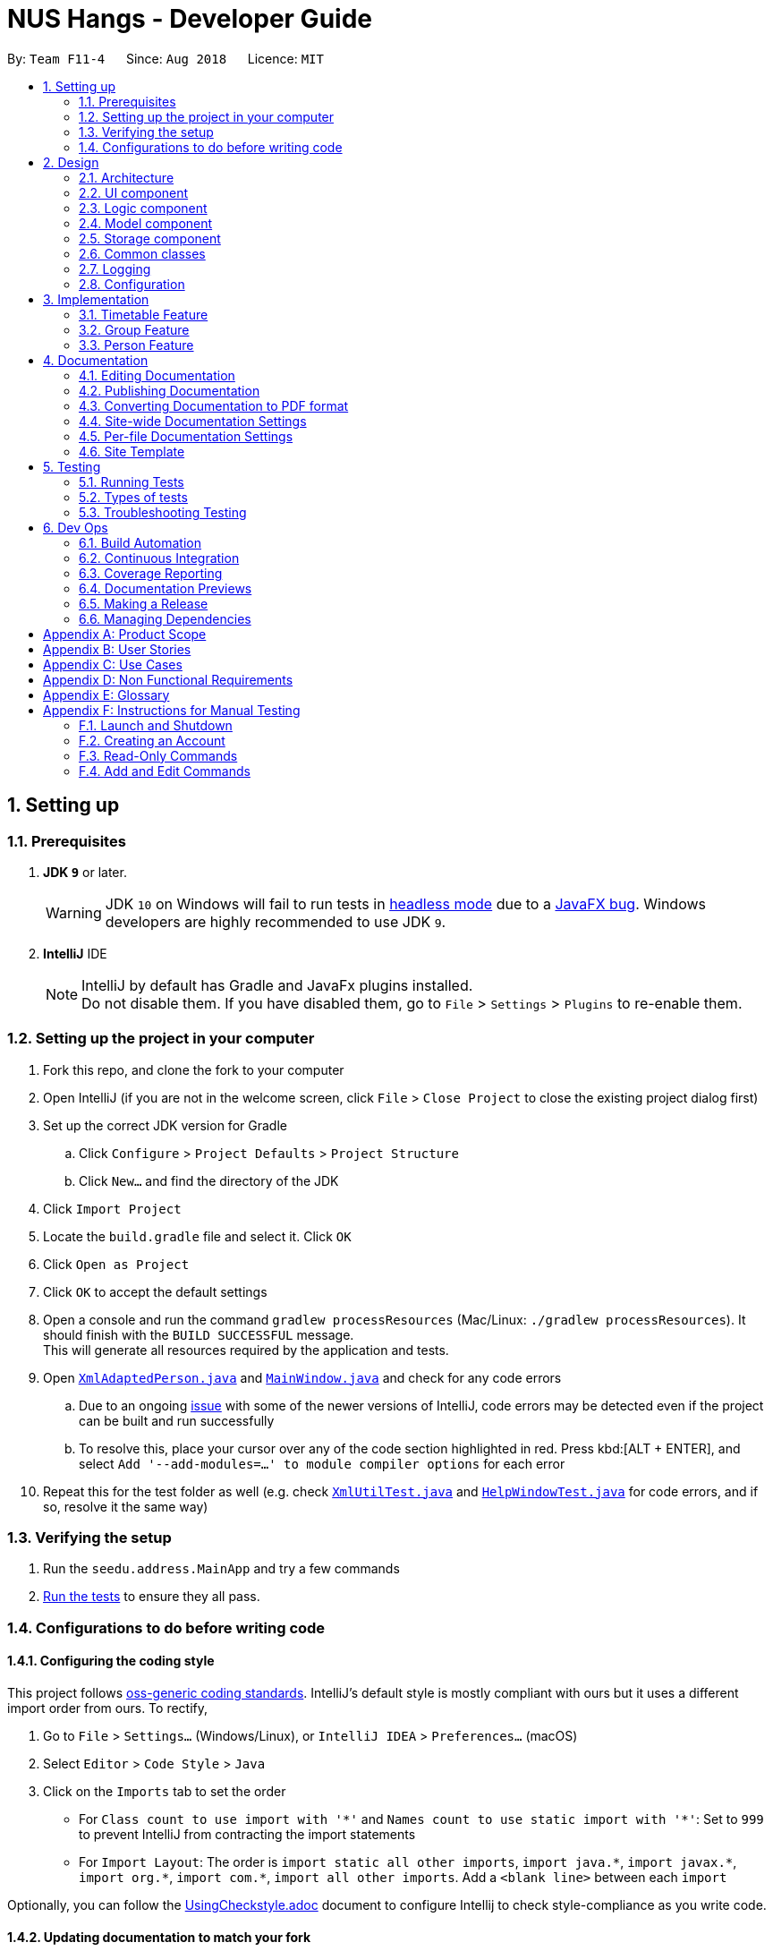 = NUS Hangs - Developer Guide
:site-section: DeveloperGuide
:toc:
:toc-title:
:toc-placement: preamble
:sectnums:
:imagesDir: images
:stylesDir: stylesheets
:xrefstyle: full
ifdef::env-github[]
:tip-caption: :bulb:
:note-caption: :information_source:
:warning-caption: :warning:
:experimental:
endif::[]
:repoURL: https://github.com/CS2103-AY1819S1-F11-4/main

By: `Team F11-4`      Since: `Aug 2018`      Licence: `MIT`

== Setting up

=== Prerequisites

. *JDK `9`* or later.
+
[WARNING]
JDK `10` on Windows will fail to run tests in <<UsingGradle#Running-Tests, headless mode>> due to a https://github.com/javafxports/openjdk-jfx/issues/66[JavaFX bug].
Windows developers are highly recommended to use JDK `9`.

. *IntelliJ* IDE
+
[NOTE]
IntelliJ by default has Gradle and JavaFx plugins installed. +
Do not disable them. If you have disabled them, go to `File` > `Settings` > `Plugins` to re-enable them.


=== Setting up the project in your computer

. Fork this repo, and clone the fork to your computer
. Open IntelliJ (if you are not in the welcome screen, click `File` > `Close Project` to close the existing project dialog first)
. Set up the correct JDK version for Gradle
.. Click `Configure` > `Project Defaults` > `Project Structure`
.. Click `New...` and find the directory of the JDK
. Click `Import Project`
. Locate the `build.gradle` file and select it. Click `OK`
. Click `Open as Project`
. Click `OK` to accept the default settings
. Open a console and run the command `gradlew processResources` (Mac/Linux: `./gradlew processResources`). It should finish with the `BUILD SUCCESSFUL` message. +
This will generate all resources required by the application and tests.
. Open link:https://github.com/CS2103-AY1819S1-F11-4/main/tree/master/src/main/java/seedu/address/storage/XmlAdaptedPerson.java[`XmlAdaptedPerson.java`] and link:https://github.com/CS2103-AY1819S1-F11-4/main/tree/master/src/main/java/seedu/address/ui/MainWindow.java[`MainWindow.java`] and check for any code errors
.. Due to an ongoing https://youtrack.jetbrains.com/issue/IDEA-189060[issue] with some of the newer versions of IntelliJ, code errors may be detected even if the project can be built and run successfully
.. To resolve this, place your cursor over any of the code section highlighted in red. Press kbd:[ALT + ENTER], and select `Add '--add-modules=...' to module compiler options` for each error
. Repeat this for the test folder as well (e.g. check link:https://github.com/CS2103-AY1819S1-F11-4/main/tree/master/src/test/java/seedu/address/commons/util/XmlUtilTest.java[`XmlUtilTest.java`] and link:https://github.com/CS2103-AY1819S1-F11-4/main/tree/master/src/test/java/seedu/address/ui/HelpWindowTest.java[`HelpWindowTest.java`] for code errors, and if so, resolve it the same way)

=== Verifying the setup

. Run the `seedu.address.MainApp` and try a few commands
. <<Testing,Run the tests>> to ensure they all pass.

=== Configurations to do before writing code

==== Configuring the coding style

This project follows https://github.com/oss-generic/process/blob/master/docs/CodingStandards.adoc[oss-generic coding standards]. IntelliJ's default style is mostly compliant with ours but it uses a different import order from ours. To rectify,

. Go to `File` > `Settings...` (Windows/Linux), or `IntelliJ IDEA` > `Preferences...` (macOS)
. Select `Editor` > `Code Style` > `Java`
. Click on the `Imports` tab to set the order

* For `Class count to use import with '\*'` and `Names count to use static import with '*'`: Set to `999` to prevent IntelliJ from contracting the import statements
* For `Import Layout`: The order is `import static all other imports`, `import java.\*`, `import javax.*`, `import org.\*`, `import com.*`, `import all other imports`. Add a `<blank line>` between each `import`

Optionally, you can follow the <<UsingCheckstyle#, UsingCheckstyle.adoc>> document to configure Intellij to check style-compliance as you write code.

==== Updating documentation to match your fork

After forking the repo, the documentation will still have the SE-EDU branding and refer to the `se-edu/addressbook-level4` repo.

If you plan to develop this fork as a separate product (i.e. instead of contributing to `se-edu/addressbook-level4`), you should do the following:

. Configure the <<Docs-SiteWideDocSettings, site-wide documentation settings>> in link:{repoURL}/build.gradle[`build.gradle`], such as the `site-name`, to suit your own project.

. Replace the URL in the attribute `repoURL` in link:{repoURL}/docs/DeveloperGuide.adoc[`DeveloperGuide.adoc`] and link:{repoURL}/docs/UserGuide.adoc[`UserGuide.adoc`] with the URL of your fork.

==== Setting up CI

Set up Travis to perform Continuous Integration (CI) for your fork. See <<UsingTravis#, UsingTravis.adoc>> to learn how to set it up.

After setting up Travis, you can optionally set up coverage reporting for your team fork (see <<UsingCoveralls#, UsingCoveralls.adoc>>).

[NOTE]
Coverage reporting could be useful for a team repository that hosts the final version but it is not that useful for your personal fork.

Optionally, you can set up AppVeyor as a second CI (see <<UsingAppVeyor#, UsingAppVeyor.adoc>>).

[NOTE]
Having both Travis and AppVeyor ensures your App works on both Unix-based platforms and Windows-based platforms (Travis is Unix-based and AppVeyor is Windows-based)

==== Getting started with coding

When you are ready to start coding,

1. Get some sense of the overall design by reading <<Design-Architecture>>.
2. Take a look at <<GetStartedProgramming>>.

== Design

[[Design-Architecture]]
=== Architecture

.Architecture Diagram
image::Architecture.png[width="600"]

The *_Architecture Diagram_* given above explains the high-level design of the App. Given below is a quick overview of each component.

[TIP]
The `.pptx` files used to create diagrams in this document can be found in the link:https://github.com/CS2103-AY1819S1-F11-4/main/tree/master/docs/diagrams/[diagrams] folder. To update a diagram, modify the diagram in the pptx file, select the objects of the diagram, and choose `Save as picture`.

`Main` has only one class called link:https://github.com/CS2103-AY1819S1-F11-4/main/tree/master/src/main/java/seedu/address/MainApp.java[`MainApp`]. It is responsible for,

* At app launch: Initializes the components in the correct sequence, and connects them up with each other.
* At shut down: Shuts down the components and invokes cleanup method where necessary.

<<Design-Commons,*`Commons`*>> represents a collection of classes used by multiple other components. Two of those classes play important roles at the architecture level.

* `EventsCenter` : This class (written using https://github.com/google/guava/wiki/EventBusExplained[Google's Event Bus library]) is used by components to communicate with other components using events (i.e. a form of _Event Driven_ design)
* `LogsCenter` : Used by many classes to write log messages to the App's log file.

The rest of the App consists of four components.

* <<Design-Ui,*`UI`*>>: The UI of the App.
* <<Design-Logic,*`Logic`*>>: The command executor.
* <<Design-Model,*`Model`*>>: Holds the data of the App in-memory.
* <<Design-Storage,*`Storage`*>>: Reads data from, and writes data to, the hard disk.

Each of the four components

* Defines its _API_ in an `interface` with the same name as the Component.
* Exposes its functionality using a `{Component Name}Manager` class.

For example, the `Logic` component (see the class diagram given below) defines it's API in the `Logic.java` interface and exposes its functionality using the `LogicManager.java` class.

.Class Diagram of the Logic Component
image::LogicClassDiagram.png[width="800"]

[discrete]
==== Events-Driven nature of the design

The _Sequence Diagram_ below shows how the components interact for the scenario where the user issues the command `delete 1`.

.Component interactions for `delete 1` command (part 1)
image::SDforDeletePerson.png[width="800"]

[NOTE]
Note how the `Model` simply raises a `AppChangedEvent` when the NUS Hangs Address Book data are changed, instead of asking the `Storage` to save the updates to the hard disk.

The diagram below shows how the `EventsCenter` reacts to that event, which eventually results in the updates being saved to the hard disk and the status bar of the UI being updated to reflect the 'Last Updated' time.

.Component interactions for `delete 1` command (part 2)
image::SDforDeletePersonEventHandling.png[width="800"]

[NOTE]
Note how the event is propagated through the `EventsCenter` to the `Storage` and `UI` without `Model` having to be coupled to either of them. This is an example of how this Event Driven approach helps us reduce direct coupling between components.

The sections below give more details of each component.

[[Design-Ui]]
=== UI component

.Structure of the UI Component
image::UiClassDiagram.png[width="800"]

*API* : link:https://github.com/CS2103-AY1819S1-F11-4/main/tree/master/src/main/java/seedu/address/ui/Ui.java[`Ui.java`]

The UI consists of a `MainWindow` that is made up of parts e.g.`CommandBox`, `ResultDisplay`, `PersonListPanel`, `StatusBarFooter`, `BrowserPanel` etc. All these, including the `MainWindow`, inherit from the abstract `UiPart` class.

The `UI` component uses JavaFx UI framework. The layout of these UI parts are defined in matching `.fxml` files that are in the `src/main/resources/view` folder. For example, the layout of the link:https://github.com/CS2103-AY1819S1-F11-4/main/tree/master/src/main/java/seedu/address/ui/MainWindow.java[`MainWindow`] is specified in link:https://github.com/CS2103-AY1819S1-F11-4/main/tree/master/src/main/resources/view/MainWindow.fxml[`MainWindow.fxml`]

The `UI` component,

* Executes user commands using the `Logic` component.
* Binds itself to some data in the `Model` so that the UI can auto-update when data in the `Model` change.
* Responds to events raised from various parts of the App and updates the UI accordingly.

[[Design-Logic]]
=== Logic component

[[fig-LogicClassDiagram]]
.Structure of the Logic Component
image::LogicClassDiagram.png[width="800"]

*API* :
link:https://github.com/CS2103-AY1819S1-F11-4/main/tree/master/src/main/java/seedu/address/logic/Logic.java[`Logic.java`]

.  `Logic` uses the `AddressBookParser` class to parse the user command.
.  This results in a `Command` object which is executed by the `LogicManager`.
.  The command execution can affect the `Model` (e.g. adding a person) and/or raise events.
.  The result of the command execution is encapsulated as a `CommandResult` object which is passed back to the `Ui`.

Given below is the Sequence Diagram for interactions within the `Logic` component for the `execute("delete 1")` API call.

.Interactions Inside the Logic Component for the `delete 1` Command
image::DeletePersonSdForLogic.png[width="800"]


[[Design-Model]]
=== Model component

.Structure of the Model Component
image::ModelComponentClassUpdatedOOPDiagram.png[width="800"]

*API* : link:https://github.com/CS2103-AY1819S1-F11-4/main/tree/master/src/main/java/seedu/address/model/Model.java[`Model.java`]

The `Model`,

* stores a `UserPref` object that represents the user's preferences.
* stores the NUS Hangs Address Book data.
* exposes an unmodifiable `ObservableList<Person>` that can be 'observed' e.g. the UI can be bound to this list so that the UI automatically updates when the data in the list change.
* does not depend on any of the other three components.


[[Design-Storage]]
=== Storage component

.Structure of the Storage Component
image::updatedstoragewithgroup.png[width="800"]

*API* : link:https://github.com/CS2103-AY1819S1-F11-4/main/tree/master/src/main/java/seedu/address/storage/Storage.java[`Storage.java`]

The `Storage` component,

* can save `UserPref` objects in json format and read it back.
* can save NUS Hangs data in xml format when app closes and load it back when app is reopened.

[[Design-Commons]]
=== Common classes

Classes used by multiple components are in the `seedu.Erium.commons` package.


=== Logging

We are using `java.util.logging` package for logging. The `LogsCenter` class is used to manage the logging levels and logging destinations.

* The logging level can be controlled using the `logLevel` setting in the configuration file (See <<Implementation-Configuration>>)
* The `Logger` for a class can be obtained using `LogsCenter.getLogger(Class)` which will log messages according to the specified logging level
* Currently log messages are output through: `Console` and to a `.log` file.

*Logging Levels*

* `SEVERE` : Critical problem detected which may possibly cause the termination of the application
* `WARNING` : Can continue, but with caution
* `INFO` : Information showing the noteworthy actions by the App
* `FINE` : Details that is not usually noteworthy but may be useful in debugging e.g. print the actual list instead of just its size

[[Implementation-Configuration]]
=== Configuration

Certain properties of the application can be controlled (e.g App name, logging level) through the configuration file (default: `config.json`).

== Implementation

This section describes some noteworthy details on how certain features are implemented.

// tag::timetable[]
=== Timetable Feature

==== Reason for implementation
The objective of the `add_timetable` feature is to to add data entries of a timetable into NUS Hangs. But it is hard to visualise the adding of the entries so we allowed user to add directly all the entries from a csv file. For `edit_timetable` , it is for User who just want to edit entries without going to find the timetable. For `download_timetable`, it is to allow the user to share their timetable to their friends.

==== How to implement
For `add_timetable` , we create a `timetable` class in `person` first, then we create a `timetableData` class with method to create a String [][] Matrix from the data from the csv file. Then we create a timetableString to which contains information on the entries about the `timetable` and store it in the xml file of the person in the addressbook.

==== Current Implementation

The current `timetable` commands are:

* `add_timetable` -- adds a timetable from the csv file to the person.
* `delete_timetable` -- delete a timetable from the person and creates a default timetable in person. It will also find the timetable csv file of the person and deletes it.
* `edit_timetable` -- edit a timetable timeslot in the person
* `download_timetable` -- downloads a timetable into a csv file into a stored folder location from the person.

These operations are handled by the `logic` component and uses the `person` in `model` to do the execution.

Given below is an activity diagram.

image::timetableworkflow.png[width="500"]

Given below is an example usage scenario and how the `add_timetable` behaves at each step.

Step 1: The user launches the application for the first time. The NUS Hangs will initialise the person with the timetable with the details which was stored using Storage.

Step 2:  user finds a timetable of first `person` in the stored location which is called 495011161 timetable.csv. Using this command, User does not need to type in the timetable name. As shown in the diagram below its easy to see what event the person has.

image::addTimetable-step-2.png[width="500"]

Step 3: The user executes `add_timetable 1` to add the timetable of first `person` in stored folder to NUS hangs. A new `timetable` will be created containing the data of the `timetable` of first `person` in stored folder. The `timetable` of first `person` will be replaced by this new `timetable`.

The `timetable` is then added to storage as a String which contains all of the data. This is to allow the app to save time in storage.


The following sequence diagram shows how `add_timetable` works.

image::addtimetablediagram.png[width="500"]

==== Design Considerations
* **Alternative 1 :** adds the timetable via a csv file.
** Pros: Easier for user to visualise and edit his timetable
** Cons: Hard to implement. No choice other than to edit his timetable from the stored folder defined.
* **Alternative 2 (current choice) :** adds the timetable via a csv file from other locations.
** Pros: Easier for user to visualise and edit his timetable and allows user a choice on where to edit his timetable.
** Cons: Hard to implement, and user has to know how to get file location of a file.
* **Alternative 3:** User knows how to edit via the xml file of the person.
** Pros: Easier to implement
** Cons: User must know how to edit via the xml file of the person, and harder for User to visualise.

===== Aspect: Data structure to support the add_timetable commands

* **Alternative 1 (current choice):** Use a String [][] Matrix to store entries of the timetable.
** Pros: Easy for new Computer Science student undergraduates to understand, who are likely to be the new incoming developers of our project. Better intuition to access entries of the matrix (matrix[i][j]) Which makes `edit_timetable` easier to implement.
** Cons: Slower Time efficiency because using 2 for loops to fill the Matrix with the data. Unable to use functions in ArrayList.
* **Alternative 2:** Use ArrayList<ArrayList<String>>
** Pros: Faster Time efficiency because using 1 for loops to fill the Matrix with the data. Able to use functions in ArrayList
** Cons: Harder for new Computer Science student undergraduates to understand, who are likely to be the new incoming developers of our project. Less intuition to access entries of the matrix (matrix.get(i).get(j)).
// end::timetable[]
// tag::security-mechanism[]
=== Security Mechanism

==== Reason for Implementation
In a typical interest group setting, there are two main stakeholders. The (1) committee members whom organizes events and the (2) group members whom participates in the event. In this context, these two stakeholders are the main users of NUS Hangs.

The security mechanism is implemented on the following premises:

-	The application is used by the interest group on a shared computer
-	The application is offline
-	Only the two stakeholders mentioned have access to the shared computer

Based on the above premises, the main objectives of the security mechanism include:

•	Restrict group members to read-only commands
•	Only committee members can add and edit information stored in the application

The following activity diagram illustrates the workflow involving security mechanism.


.Activity Diagram of Security Mechanism
image::SecurityMechanismActivityDiagram.png[width="800"]


The three main components that works together to achieve this workflow are:

1.	Account creation
2.	Account login
3.	Validation of login status prior to executing functions



==== Current Implementation


===== *Account Creation*

The first thing a new user must do is to create a new account. To prevent unauthorized members from creating an account, the create command can only be executed if the user is logged in. A default admin account is provided (username: admin, password: adminPassword) to allow the committee members to create their first account.

The following sequence diagram illustrates the interactions between the different classes in the process of creating an account.

.Sequence Diagram of Create Command
image::CreateCommandSequenceDiagram.png[width="800"]

*There are four new classes that are added to AddressBook4 in the implementation of account creation:*

-	CreateCommandParser: parses input arguments and creates a new CreateCommand object
-	CreateCommand: creates a new account for NUS Hangs
-	Accounts: represents an account with username and password fields
-	UserAccountStorage: storage of account credentials in a hashmap

*Minor extensions are added to the other existing classes in AddressBook4:*

-	AddressBookParser: added the create command keyword for parsing
-	ParserUtil: added functions to parse username and password


===== *Login Account*

The following sequence diagram illustrates the interactions between the different classes in the process of logging in to an account. Upon successful login, LoginCommand changes the flag in AddressBookParser to allow users to execute add/edit commands on top of read-only commands.

.Sequence Diagram of Login Command
image::LoginCommandSequenceDiagram.png[width="800"]

There are four new classes that are added to AddressBook4 in the implementation of account creation:
-	LoginCommandParser: parses input arguments and creates a new LoginCommand object
-	LoginCommand: login to an account of NUS Hangs
-	Accounts: represents an account with username and password fields
-	UserAccountStorage: retrieval and checking of account credentials in a hashmap
Minor extensions are added to the other existing classes in AddressBook4:
-	AddressBookParser: added the login command keyword for parsing, added a check on login status to control commands execution
-	ParserUtil: added functions to parse username and password

==== Design Considerations

*Aspect: Implementation of UserAccountStorage*

*Alternative 1 (current choice): Storing account credentials in a HashMap*

Pros: HashMap is one of the simplest data structures to make use of. It’s especially useful since it maps values to keys. In this case, username serves as keys while the passwords serve as values to be stored in the hashmap.

Cons: By default, adding a duplicate key would overwrite the initial value. i.e. if a username is already used, the password would be changed. To prevent this, we need to implement a function to check for duplicate username before adding the account credentials.

*Alternative 2: Storing account credentials in a LinkedHashMap*

Pros: captures the order of account creation

Cons: LinkedHashMaps is implemented by maintaining a doubly-linked list running through all entries to capture the order. This additional data structure results in additional memory usage.

*Aspect: Implementation of Encrypt*

*Alternative 1(current choice): SHA-256*

Pros: SHA-256 is a one-way hashing algorithm. This means that it is not feasible to invert which prevents unauthorized users from getting the plain text passwords. In version 1.4, NUS Hangs is an offline application situated on a single shared computer. Hence, a simple hash function is adequate in preventing unauthorized users from retrieving the passwords from the application.

Cons: Shorter hash outputs makes it easier to brute force.

*Alternative 2: SHA-512 + Salting*

Pros: Longer hash output that is less predictable protects it from rainbow table attacks.

Cons: Uses more memory space to store the longer hash output.

*Aspect: Validation of Login Status*

*Alternative 1 (current choice): Login Status Flag implemented directly in AddressBookParser*

Pros: This allows for simple implementation to control commands rights

Cons: As the amount of commands increases, this might become difficult to maintain.

*Alternative 2: Creating two different parsers for read-only commands and add/edit commands*

Pros: Easier to maintain as the amount of commands increases

Cons: Requires significant changes to the current architecture.

==== Limitations (version 1.4)

*Account Credentials does not persist*

Account credentials are stored in a hashmap. The problem with the current storage of account credentials is the lack of persistence, i.e. when the user closes the application, the account credentials are lost. In the future version, this problem will be solved either by storing credentials in an external file (such as .xml, .txt) or in a database.


*No restrictions on password*

There are no restrictions on password, namely there is no checks to ensure that the passwords are strong. This means that users can use weak passwords or even leave the password field empty to make it easy to log in.

// end::security-mechanism[]

// tag::groups[]
=== Group Feature

The `Group` class extends the `Entity` abstract class just like a `Person` class does. An `Entity` contains an abstract method `isSame` that is necessary for the class to be used in `UniqueList<T extends Entity>`. `Group` class is an immutable class that is contained inside `Model`.

As shown in the diagram below, group and person classes are associated. Each group contains a UniqueList<Person>, a list of its members. Likewise, each person contains a UniqueList<Group>, a list of all groups he is in. Due to these mutual association, commands editing/deleting instances of group or person may have to edit the corresponding member/group lists respectively. (Refer to DeleteGroupCommand example below.)

.Class Diagram of Group and Person
image::GroupPersonClassDiagram.png[width="600"]

`Group` features make use of `Storage` to load information on groups added by the user before the UI is closed. `XmlAdaptedGroup` class helps the convert groups detail from xml files to the `AddressBook` when `MainApp` starts and similarly convert `Group` objects into xml files.

`Group` features also updates the Group Panel inside the `UI` using a predicate.

==== Current Implementation
The current group commands added are:

* `add_group`/`ag` -- adds a group with an optional description
* `delete_group/`dg`` -- deletes a group and all references from its members to it
* `edit_group`/`eg` -- edit name/description of a group while maintaining uniqueness of all group names
* `find_group`/`fg` -- search for groups using keywords that must match exactly a word in Group name
* `register`/`r` -- register a member into an existing group and include a reference to the group in the member (Person class)
* `delete_member/`dm` -- delete an existing member from an existing group and remove reference to that group in the member
* `view_group`/`vg` -- view the existing members in the group and is updated whenever any member is added or deleted.
* `list [person_index]`/`l [person_index]` -- lists all the groups the person at `[person_index]` is currently in.

These functions and their parsers are handled in `Logic`, before updating `Model` and `Storage` and displaying the updated result on the `UI`.

==== An Example: DeleteGroupCommand
The DeleteGroupCommand is a good example of how Group and Person classes are interacting (dependent and associated with each other). An example usage scenario of how `delete_group` behaves at each stop is explained below.

Step 1: The user launches the application. (We assume that the user has already added a group and person.) `VersionedAddressBook` will be loaded with the final addressbook state before the application was closed. Lists of groups and persons added previously will be loaded from `addressbook.xml` file into `Model` using `XmlAdaptedPerson` and `XmlAdaptedGroup` classes. Updated lists will be displayed in the `UI`.

.Sequence Diagram of DeleteGroupCommand (Logic component)
image::DeleteGroupCommandLogicSD.png[width="750"]

Step 2: The user enters the command `dg n/Family` to delete the existing group with group name Family.

* The `LogicManager` class parses the command to `AddressBookParser`. `AddressBookParser` creates a `DeleteGroupCommandParser` instance which parses the String "Family" into a `Name` name. The parser creates a `Group` gr with the name (Family). This group is needed for the function below.

* The parser creates a `DeleteGroupCommand` object with parameters gr. Subsequently, `retrieveGroupFromName(m, gr.getName())` is called to the Model component in order to retrieve the actual group with the name "Family".

.Sequence Diagram of DeleteGroupCommand (Model component)
image::DeleteGroupCommandModelSD.png[width="700"]
* After retrieving the actual group `g` with name "Family" from Model `m`, the model performs deletion of the group using an internal function `delete(g)`.

* However, the group still has to be deleted from the groupList from all of its members. _(Refer to GroupPersonClassDiagram above.)_ `deleteGroupFromMembers(m, g)` is called from DeleteGroupCommand object to do so. This method calls the `UnModifiableObservableList()` method in its UniqueList<Person> to return a list of `members` in `g`. For every `member` in the list of `members` (for loop), `updatePersonDeleteGroupFromGroupList(m, g, member)` deletes the reference to `g` in `member`.

* Finally, the address book is committed with all the changes.

Step 4: `FilteredPersonList` and `FilteredGroupList` is also updated correspondingly to display the new groups and persons in the `UI`. A successful message is also displayed to the user below the UI's command box.

Step 5: Before the application is closed, all groups and persons are stored in `addressbook.xml` using `XmlAdaptedGroup` and `XmlAdaptedPerson` classes. _(Refer to High level sequence diagrams Figure 3 and 4 for a similar illustration of the concept.)_

==== Design Considerations

===== Aspect: How to implement `Group` class

*Alternative 1 (current choice):* `Group` as an immutable class.

Pros: Immutable objects are good Map keys and Set elements, since these typically do not change once created. Immutability makes it easier to write, use and reason about the code.

Cons: Doing so might restrict the way one can call the class and its methods. It may be slower as you have to create new objects with every command.

*Alternative 2:* Setter methods for Groups

Pros: Easier and less code for methods involving groups. Faster as do not have to create new objects each time you change a Group (e.g. edit its description or group members).

Cons: Miss out on the advantages of immutable object (above). Good practice to use immutable objects.

===== Aspect: Interactions between person and groups

Deleting a person from a group will affect the person's reference to that group and vice versa (similar for adding and editing).

*Alternative 1 (current choice):* Having a `UniqueList<Groups>` in `Person` and `UniqueList<Person>` in `Group`.

Pros: Easy to retrieve groups from Person and persons from Group. Existing `UniqueList` class available (since already used in `Model`).

Cons: Have to update both lists in most group commands (e.g. registering a new member in a group). Issue of enforcing referential integrity - defensive programming.

*Alternative 2* Just update the list of groups in `Model` and have person refer to that list of group as to whether it is a member of the group.

Pros: Less issues with enforcing referential integrity (see alternative 1).

Cons: Can be more expensive to look for groups for a particular person.
// end::groups[]

=== Person Feature

The 'Person' class extends the `Entity` abstract class and it is contained within `Model`.

`Person` feature make use of `Timetable` and `Group` class to assign respective information to each instance of a person.

==== Current Implementation

The current person implementation are:

* `add` -- add any person with the choice of adding address, phone, email and tags
* `find` -- finds all persons in NusHangs, whose contain keywords provided by prefix(es)

Given below is the Sequence Diagram for interactions within the Logic component for the execute("find n/alex") API call.

image::FindSequence.png[width="800"]

The following activity diagram shows how 'find' feature works:

image::FindActivity.png[width="600"]

==== Design Considerations

===== Aspect: How should each specific `find` feature work

*Alternative 1 (Current Choice) :* Use prefixes for specific search (e.g. find n/alex bernice t/friends)

Pros: Higher flexibility. Greater control of search range

Cons: Harder to implement

*Alternative 2 :* Create a class for each information (e.g. find_address)

Pros: Easy to implement, with specific search focus

Cons: Repetitive code base with less flexibility

== Documentation

We use asciidoc for writing documentation.

[NOTE]
We chose asciidoc over Markdown because asciidoc, although a bit more complex than Markdown, provides more flexibility in formatting.

=== Editing Documentation

See <<UsingGradle#rendering-asciidoc-files, UsingGradle.adoc>> to learn how to render `.adoc` files locally to preview the end result of your edits.
Alternatively, you can download the AsciiDoc plugin for IntelliJ, which allows you to preview the changes you have made to your `.adoc` files in real-time.

=== Publishing Documentation

See <<UsingTravis#deploying-github-pages, UsingTravis.adoc>> to learn how to deploy GitHub Pages using Travis.

=== Converting Documentation to PDF format

We use https://www.google.com/chrome/browser/desktop/[Google Chrome] for converting documentation to PDF format, as Chrome's PDF engine preserves hyperlinks used in webpages.

Here are the steps to convert the project documentation files to PDF format.

.  Follow the instructions in <<UsingGradle#rendering-asciidoc-files, UsingGradle.adoc>> to convert the AsciiDoc files in the `docs/` directory to HTML format.
.  Go to your generated HTML files in the `build/docs` folder, right click on them and select `Open with` -> `Google Chrome`.
.  Within Chrome, click on the `Print` option in Chrome's menu.
.  Set the destination to `Save as PDF`, then click `Save` to save a copy of the file in PDF format. For best results, use the settings indicated in the screenshot below.

.Saving documentation as PDF files in Chrome
image::chrome_save_as_pdf.png[width="300"]

[[Docs-SiteWideDocSettings]]
=== Site-wide Documentation Settings

The link:https://github.com/CS2103-AY1819S1-F11-4/main/tree/master/build.gradle[`build.gradle`] file specifies some project-specific https://asciidoctor.org/docs/user-manual/#attributes[asciidoc attributes] which affects how all documentation files within this project are rendered.

[TIP]
Attributes left unset in the `build.gradle` file will use their *default value*, if any.

[cols="1,2a,1", options="header"]
.List of site-wide attributes
|===
|Attribute name |Description |Default value

|`site-name`
|The name of the website.
If set, the name will be displayed near the top of the page.
|_not set_

|`site-githuburl`
|URL to the site's repository on https://github.com[GitHub].
Setting this will add a "View on GitHub" link in the navigation bar.
|_not set_

|`site-seedu`
|Define this attribute if the project is an official SE-EDU project.
This will render the SE-EDU navigation bar at the top of the page, and add some SE-EDU-specific navigation items.
|_not set_

|===

[[Docs-PerFileDocSettings]]
=== Per-file Documentation Settings

Each `.adoc` file may also specify some file-specific https://asciidoctor.org/docs/user-manual/#attributes[asciidoc attributes] which affects how the file is rendered.

Asciidoctor's https://asciidoctor.org/docs/user-manual/#builtin-attributes[built-in attributes] may be specified and used as well.

[TIP]
Attributes left unset in `.adoc` files will use their *default value*, if any.

[cols="1,2a,1", options="header"]
.List of per-file attributes, excluding Asciidoctor's built-in attributes
|===
|Attribute name |Description |Default value

|`site-section`
|Site section that the document belongs to.
This will cause the associated item in the navigation bar to be highlighted.
One of: `UserGuide`, `DeveloperGuide`, ``LearningOutcomes``{asterisk}, `AboutUs`, `ContactUs`

_{asterisk} Official SE-EDU projects only_
|_not set_

|`no-site-header`
|Set this attribute to remove the site navigation bar.
|_not set_

|===

=== Site Template

The files in link:https://github.com/CS2103-AY1819S1-F11-4/main/tree/master/docs/stylesheets[`docs/stylesheets`] are the https://developer.mozilla.org/en-US/docs/Web/CSS[CSS stylesheets] of the site.
You can modify them to change some properties of the site's design.

The files in link:https://github.com/CS2103-AY1819S1-F11-4/main/tree/master/docs/templates[`docs/templates`] controls the rendering of `.adoc` files into HTML5.
These template files are written in a mixture of https://www.ruby-lang.org[Ruby] and http://slim-lang.com[Slim].

[WARNING]
====
Modifying the template files in link:https://github.com/CS2103-AY1819S1-F11-4/main/tree/master/docs/templates[`docs/templates`] requires some knowledge and experience with Ruby and Asciidoctor's API.
You should only modify them if you need greater control over the site's layout than what stylesheets can provide.
The SE-EDU team does not provide support for modified template files.
====
[[Testing]]
== Testing
=== Running Tests

There are three ways to run tests.

[TIP]
The most reliable way to run tests is the 3rd one. The first two methods might fail some GUI tests due to platform/resolution-specific idiosyncrasies.

*Method 1: Using IntelliJ JUnit test runner*

* To run all tests, right-click on the `src/test/java` folder and choose `Run 'All Tests'`
* To run a subset of tests, you can right-click on a test package, test class, or a test and choose `Run 'ABC'`

*Method 2: Using Gradle*

* Open a console and run the command `gradlew clean allTests` (Mac/Linux: `./gradlew clean allTests`)

[NOTE]
See <<UsingGradle#, UsingGradle.adoc>> for more info on how to run tests using Gradle.

*Method 3: Using Gradle (headless)*

Thanks to the https://github.com/TestFX/TestFX[TestFX] library we use, our GUI tests can be run in the _headless_ mode. In the headless mode, GUI tests do not show up on the screen. That means the developer can do other things on the Computer while the tests are running.

To run tests in headless mode, open a console and run the command `gradlew clean headless allTests` (Mac/Linux: `./gradlew clean headless allTests`)

=== Types of tests

We have two types of tests:

.  *GUI Tests* - These are tests involving the GUI. They include,
.. _System Tests_ that test the entire App by simulating user actions on the GUI. These are in the `systemtests` package.
.. _Unit tests_ that test the individual components. These are in `seedu.address.ui` package.
.  *Non-GUI Tests* - These are tests not involving the GUI. They include,
..  _Unit tests_ targeting the lowest level methods/classes. +
e.g. `seedu.address.commons.StringUtilTest`
..  _Integration tests_ that are checking the integration of multiple code units (those code units are assumed to be working). +
e.g. `seedu.address.storage.StorageManagerTest`
..  Hybrids of unit and integration tests. These test are checking multiple code units as well as how the are connected together. +
e.g. `seedu.address.logic.LogicManagerTest`


=== Troubleshooting Testing
**Problem: `HelpWindowTest` fails with a `NullPointerException`.**

* Reason: One of its dependencies, `HelpWindow.html` in `src/main/resources/docs` is missing.
* Solution: Execute Gradle task `processResources`.

== Dev Ops

=== Build Automation

See <<UsingGradle#, UsingGradle.adoc>> to learn how to use Gradle for build automation.

=== Continuous Integration

We use https://travis-ci.org/[Travis CI] and https://www.appveyor.com/[AppVeyor] to perform _Continuous Integration_ on our projects. See <<UsingTravis#, UsingTravis.adoc>> and <<UsingAppVeyor#, UsingAppVeyor.adoc>> for more details.

=== Coverage Reporting

We use https://coveralls.io/[Coveralls] to track the code coverage of our projects. See <<UsingCoveralls#, UsingCoveralls.adoc>> for more details.

=== Documentation Previews
When a pull request has changes to asciidoc files, you can use https://www.netlify.com/[Netlify] to see a preview of how the HTML version of those asciidoc files will look like when the pull request is merged. See <<UsingNetlify#, UsingNetlify.adoc>> for more details.

=== Making a Release

Here are the steps to create a new release.

.  Update the version number in link:https://github.com/CS2103-AY1819S1-F11-4/main/tree/master/src/main/java/seedu/address/MainApp.java[`MainApp.java`].
.  Generate a JAR file <<UsingGradle#creating-the-jar-file, using Gradle>>.
.  Tag the repo with the version number. e.g. `v0.1`
.  https://help.github.com/articles/creating-releases/[Create a new release using GitHub] and upload the JAR file you created.

=== Managing Dependencies

A project often depends on third-party libraries. For example, Address Book depends on the http://wiki.fasterxml.com/JacksonHome[Jackson library] for XML parsing. Managing these _dependencies_ can be automated using Gradle. For example, Gradle can download the dependencies automatically, which is better than these alternatives. +
a. Include those libraries in the repo (this bloats the repo size) +
b. Require developers to download those libraries manually (this creates extra work for developers)

eryone in the address book, but the model API does not support such a functionality at the moment. Your job is to implement an API method, so that your teammate can use your API to implement his command.

[TIP]
Do take a look at <<Design-Model>> before attempting to modify the `Model` component.


[appendix]
== Product Scope

*Target user profile*:

. Small to medium scale interest groups in NUS
. Groups who find organising a common / least conflicted dtime slot to meet a hassle

*Value proposition*:
Automate the process of organising meetings and finding least conflicted time slot for the group in a way faster than manually checking everyone's timetables.

[appendix]
== User Stories

Priorities: High (must have) - `* * \*`, Medium (nice to have) - `* \*`, Low (unlikely to have) - `*`

[width="59%",cols="22%,<23%,<25%,<30%",options="header",]
|=======================================================================
|Priority |As a ... |I want to ... |So that I can...
|`* * *` |new user |see usage instructions |refer to instructions when I forget how to use the App

|`* * *` |user |add a new person |

|`* * *` |user |delete a person |remove entries that I no longer need

|`* * *` |user |find a person by name |locate details of persons without having to go through the entire list

|`* *` |user |hide timetable by default |minimize chance of someone else seeing them by accident

|`* * *` |user  |Add my new Timetable  |I can plan for the week

|`* * *` |user  |Delete a timetable |Remove the timetable i no longer need

|`* * *` |user  |View my timetable  |I can see when i am free for the week

|`* * *` |user  |Have <<standardised,standardised>> Date,time,time zone format  |I am clear on the meeting time and dates

|`* *` |user  |view timetable in <<horizontal_mode,horizontal mode>> or <<vertical_mode,vertical mode>> |I can view my timetable faster for the mode i am familiar with

|`* *` |user  |Upload my timetable
In excel format
 |I do not need to key in manually my timetable

|`* * *` |Organiser of the group  |See if there are any available time slots which are not in conflict with everyone’s time table.
 |I can plan or attend an activity accordingly

|`* *` |Organiser of the group  |See the time slot with the least number of conflicts if there are no time slots available for everyone
 |I can ensure maximum participation if it is not possible for everyone to make it

 |`* *` |Organiser of the group  |See all of the time slots listed in order in terms of number of conflicts.
 |I can pick the best slots if maximum participation isn’t required.

 |`* *` |Organiser of the group  |See the time slot with the least number of conflicts given a set of specific time slots.
 |I can ensure maximum participation with the additional constraint

 |`* *` |member of a group  |Have a list of groups i am currently in
 |I can remember what groups i am in

 |`* *` |Organiser of the group  |Be notified of each members’ changes in available time slot
 |I can decide how and what to plan for the upcoming meeting

 |`* * *` |Organiser of the group  |I want to dismiss members who are no longer affiliated to the group
 |So that the time slot available is up to date, to ensure maximum participation

 |`* *` | Committee member of the Interest Group  | I want the password to be encrypted
 | So that members are unable to retrieve the password from the application to gain unauthorised access.

 |`*` | Committee member of the Interest Group  | I want the option to have an empty password
 | the login process is faster

|=======================================================================

_{More to be added}_

[appendix]
== Use Cases

(For all use cases below, the *System* is the `NUS Hangs` and the *Actor* is the `user`, unless specified otherwise)

[discrete]
=== Use case: help

*MSS*

1. User logins to System and prompts to add a timetable
2.	System shows the help menu


[discrete]
=== Use case: Add a person into the system.
*MSS*

1.	User logins to System and requests help to add a person
2.	System shows him how to add a person
3.	User input add command accordingly
4.	System displays person is added successfully

*Extensions*

* 3a. User enters invalid input.
+
[none]
** 3a1.System shows an error message.
+
Use case resumes at step 2.

[discrete]
=== Use case: Find person by Name or other details (e.g. address/phone)
*MSS*

1.	User logins to System and requests help to find a person
2.	System shows how to find a person based on different details
3.	User inputs command accordingly
4.	System shows full person details


*Extensions*

* 3a. User enters invalid input.
+
[none]
** 3a1.System shows an error message.
+
Use case resumes at step 2.
+
[none]
* 4a.System cannot find person.
+
System reports 0 person listed.
+
Use case ends.

[discrete]
=== Use case: List all persons and groups.

*MSS*

1.	User logins to System and requests help to list all person
2.      User enters list command.
2.	System shows a list of all persons and groups.

[discrete]
=== Use case: Delete a person
*MSS*

1.      User logins to System and requests help to delete a person.
2.	System shows how to delete a person.
3.	User enters input accordingly.
4.	System shows person is deleted successfully.

*Extensions*

* 3a. User enters invalid input or format.
+
[none]
** 3a1.System shows an error message.
+
Use case resumes at step 2.
* 4a. Index of person is not in the System (e.g. index larger than number of people in system).
+
[none]
** 4a1.System shows an error message: Invalid index entered.
+
Use case ends.


[discrete]
=== Use case: Edit a person.
*MSS*

1.  User logins to System and requests help to edit a friend
2.	System shows how to edit a person.
3.	User enters input accordingly.
4.	System shows person is edited successfully.



*Extensions*

* 3a. User enters invalid input.
+
[none]
** 3a1.System shows an error message.
+
Use case resumes at step 2.
* 4a. Person is not in the System (index inputted invalid or larger than number of people in system).
+
[none]
** 4a1.System shows an error message: Invalid index entered.
+
Use case ends.

[discrete]
=== Use case: List all groups a person is in.

*MSS*

1.	User logins to System and requests help to list all groups a person is in.
2.	System shows a list of all groups a friend is in.

[discrete]
=== Use case: add a timetable
*MSS*

1.	User logins to System and requests help to add a timetable
2.	System shows how to add a timetable
3.	User enters inputs accordingly
4.	System shows his timetable and ask user for confirmation.
5.	User confirms the addition of his timetable into the System.
6.	System shows his timetable is added successfully.


*Extensions*

* 3a. User enters invalid input.
+
[none]
** 3a1.System shows an error message.
+
Use case resumes at step 2.
* 3b. User adds timetable via a link and there is no internet.
+
[none]
** 3b1.System shows there is no internet connection.
+
Use case resumes at step 2.
* 4a.User does not confirm the addition of the timetable into the System.
+
Use case ends

[discrete]
=== Use case: edit a timetable
*MSS*

1.	User logins to System and requests help to edit a timetable
2.	System shows how to edit a timetable
3.	User enters inputs accordingly
4.	System shows his timetable and ask user for confirmation.
5.	User confirms the edit of his timetable into the System.
6.	System shows his timetable is edit successfully.


*Extensions*

* 3a. User enters invalid input.
+
[none]
** 3a1.System shows an error message.
+
Use case resumes at step 2.
* 4a.User does not confirm the addition of the timetable into the System.
+
Use case ends

[discrete]
=== Use case: download a timetable
*MSS*

1.	User logins to System and requests help to download a timetable
2.	System shows how to download a timetable
3.	User enters inputs accordingly
4.	System shows his timetable and ask user for confirmation.
5.	User confirms the edit of his timetable into the System.
6.	System shows his timetable is edit successfully.


*Extensions*

* 3a. User enters invalid input.
+
[none]
** 3a1.System shows an error message.
+
Use case resumes at step 2.
* 4a.User does not confirm the download of the timetable
+
Use case ends

[discrete]
=== Use case: Delete a timetable
*MSS*

1.  User logins to System and requests help to delete a timetable
2.	System shows how to delete a timetable
3.	User enters input accordingly
4.	System asks user for confirmation.
5.	User confirms his choice.
6.	System shows the timetable is deleted successfully.



*Extensions*

* 3a. User enters invalid input.
+
[none]
** 3a1.System shows an error message.
+
Use case resumes at step 2.
* 4a. Timetable is not in the System.
+
[none]
** 4a1.System shows an error message.
+
Use case ends.
* 5a. User does not confirm the deletion of the timetable
+

Use case ends.

[discrete]
=== Use case: Find time slots at which every member of a group is available

*MSS*

1.	User requests help to see time slots at which everyone in the group is available
2.  System shows how to find these time slots
3.	User enters inputs accordingly
4.  System lists all of these time slots in ascending order in terms of timing.

*Extensions*

* 3a. User enters invalid input.
+
[none]
** 3a1.System shows an error message.
+
Use case resumes at step 2.
* 4a. There are no members in the specified group
+
[none]
** 4a1.System indicates that there are no members in the specified group
+
Use case ends.
* 4b. There are no time slots at which every member of the specified group is available at.
+
[none]
** 4b1.System indicates that there are no available time slots.
Use case ends.

[discrete]
=== Use case: Sort and list all time slots with a specified required minimum number of people available

*MSS*

1.	User requests help to see a sorted list of time slots
2.  System shows how to list all time slots in order in terms of number of people available of a specified group, with a specified required minimum number of people.
3.	User enters inputs accordingly
4.  System lists time slots that fits the requirement, in descending order in terms of number of people available, and then in ascending order in terms of timing.

*Extensions*

* 3a. User enters invalid input.
+
[none]
** 3a1.System shows an error message.
+
Use case resumes at step 2.
* 4a. There are no members in the specified group
+
[none]
** 4a1.System indicates that there are no members in the specified group
+
Use case ends.
* 4b. There are no time slots that meets the requirement.
+
[none]
** 4b1.System indicates that there are no available time slots.
Use case ends.

[discrete]
=== Use case: Add a group
*MSS*

1.	User logins to System and requests help to add a group
2.	System shows how to add a group
3.	User adds inputs accordingly
4.	System shows group is created successfully

*Extensions*

* 3a. User enters invalid input or format.
+
[none]
** 3a1.System shows an error message.
+
Use case resumes at step 2.
* 3b. User enters a group name that already exists.
** 3b1. System shows an error message: Group already existed
+
Use case ends.

[discrete]
=== Use case: Find group by Name
*MSS*

1.	User logins to System and requests help to find a group
2.	System shows how to find a group
3.	User inputs accordingly
4.	System shows group details


*Extensions*

* 3a. User enters invalid input.
+
[none]
** 3a1.System shows an error message.
+
Use case resumes at step 2.
+
[none]
* 4a.System cannot find group.
+
** 4a1 System reports 0 groups listed.
+
Use case ends.

[discrete]
=== Use case: Delete a group
*MSS*

1.  User logins to System and requests help to delete a group
2.	System shows how to delete a group
3.	User enters input accordingly
4.	System shows group is deleted successfully.

*Extensions*

* 3a. User enters invalid input/format.
+
[none]
** 3a1.System shows an error message.
+
Use case resumes at step 2.
* 4a. Group is not in the System.
+
[none]
** 4a1.System shows an error message stating no such group exists.
+
Use case ends.

[discrete]
=== Use case: Edit a group
*MSS*

1.  User logins to System and requests help to edit a group
2.	System shows how to edit a group
3.	User enters input accordingly
4.	System shows group is edited successfully.



*Extensions*

* 3a. User enters invalid input.
+
[none]
** 3a1.System shows an error message.
+
Use case resumes at step 2.
* 4a. Group is not in the System.
+
[none]
** 4a1.System shows an error message stating no such group exists.
+
Use case resumes at step 2.

[discrete]
=== Use case: List all members a group have

*MSS*

1.	User logins to System and requests help to list all members a group have
2.	System shows a list of all members a group have

[discrete]
=== Use case: add a member to a group
*MSS*

1.  User logins to System and requests help to add a member to a group
2.	System shows how to add a member to a group
3.	User enters input accordingly
4.	System shows a member is added to a group successfully.

*Extensions*

* 3a. User enters invalid input/format.
+
[none]
** 3a1.System shows an error message.
+
Use case resumes at step 2.
* 3b. Group or member is not in the System.
+
[none]
** 3b1.System shows an error message saying group does not exists/index of person entered is invalid respectively.
+
Use case ends.

[discrete]
=== Use case: delete a member to a group
*MSS*

1.  User logins to System and requests help to delete a member to a group
2.	System shows how to delete a member to a group
3.	User enters input accordingly
4.	System shows a member is delete from the group successfully.


[discrete]

// tag::security-mechanism-use-case[]
=== Use case: Create an Account
*MSS*

1.	New user prompted to create an account
2.	User enters create account command as prompted
3.  System displays account creation success message

*Extensions*

* 2a. User enters a duplicate username (username already in use)
+
[none]
** 2a1.System prompts user to choose a different username

+
Use case resumes at step 2


[discrete]

=== Use case: Login to Account
*MSS*

1.	User attempts to enter command
2.	System detects that user is not logged in
3.  System prompts user to either create account or login to existing account
4.  User enters login command
5.  System displays login success message

*Extensions*

* 1a. System detects that user is not logged in
+
[none]
** 1a1.System prompts user to login
+
Use case resumes at step 2

* 3a. User does not have an account
+
[none]
** 3a1.User enters create account command [the continuation of this extension can be found on *create an account* use case]
+
Use case ends prematurely


* 3b. User have an account
+
Use case resumes at step 4

* 4a. User enters wrong credentials (username and password combination does not match)
+
[none]
** 4a1.System prompts user on login fail and to try again
+
Use case resumes at step 4

[discrete]
=== Use case: reset password
*MSS*

1.	User enters command to reset password
2.	System prompts user to answer the security question
3.	After successfully answering the security question, system prompts user to choose a new password


*Extensions*

* 1a. User enters username that does not exist in the system
+
[none]
** 1a1.System prompts user to enter username again
+
Use case resumes at step 1.
* 2a. User entered wrong security answer
+
[none]
** 2a1.System prompts user to enter security answer again
+
Use case resumes at step 2.

// end::security-mechanism-use-case[]

_{More to be added}_

[appendix]
== Non Functional Requirements

.  Should work on any <<mainstream-os,mainstream OS>> as long as it has Java `9` or higher installed.
.  Should be able to hold up to 1000 persons without a noticeable sluggishness in performance for typical usage.
.  	Time zone,Time,Date format is standardised and is shown before user adds timetable.

_{More to be added}_

[appendix]
== Glossary

[[mainstream-os]] Mainstream OS::
Windows, Linux, Unix, OS-X



// tag::manual-test-highlights[]
[appendix]
== Instructions for Manual Testing

Given below are instructions to test the app manually.

[NOTE]
These instructions only provide a starting point for testers to work on; testers are expected to do more _exploratory_ testing.

=== Launch and Shutdown

. Initial launch

.. Download the jar file and copy into an empty folder
.. Double-click the jar file +
   Expected: Shows the GUI with a set of sample contacts. The window size may not be optimum.

. Saving window preferences

.. Resize the window to an optimum size. Move the window to a different location. Close the window.
.. Re-launch the app by double-clicking the jar file. +
   Expected: The most recent window size and location is retained.



=== Creating an Account

. You can use NUS Hangs without creating an account. In that case, you are restricted to the following read-only commands:
.. `help`
.. `list`
.. `find`
.. `select`
.. `find_group`
.. `view_group`
.. `view_slots_all`
.. `view_slots_ranked`



. Prerequisites: The application is set up such that you have to login in order to create an account. This prevents unauthorized creation of account and manipulation of stored information.
.. Login with the following command `login u/admin pw/adminPassword`
.. Create a new account using `create u/newuser pw/strongerpassword`
.. Login to the new account using `login u/newuser pw/strongerpassword`


[NOTE]
At the current version, user account credentials are *lost* upon closing the application. +
If you restart the application during testing, you are required to create a new account or simply make use of the default admin account provided.

==== Create command

.. Test case: `create u/newuser pw/pass` +
Expected: Account is successfully created.
.. Test case: `create u/nopass pw/` +
Expected: Account is successfully created. The password field is allowed to be blank, although not recommended. This is a way to allow admin to quickly login to the application.
.. Test case: `create u/ pw/` +
Expected: Account is successfully created. The username and password fields are both allowed to be blank, although not recommended. This is a way to allow admin to quickly login to the application.
.. Test case: `create u/admin pw/pass` +
Expected: Account is not created as the username is already in use.


// end::manual-test-highlights[]

=== Read-Only Commands

These commands can be used regardless of whether the user is logged in or not.

==== `list`

1. List all persons and groups

.. Test case: `list` +
Expected: output multiple persons and groups in the list.
.. Test case: `list 1` +
Expected: output the group that person 1 belongs to and filter the list to show only person 1

==== `find`
1. Finds all persons in NUS Hangs, whose contain keywords provided by prefix(es).
.. Test case: `find a/serangoon` +
Expected: list all persons in NUS Hangs with keyword 'serangoon' in their address
.. Test case: `find n/yu` +
Expected: list all persons in NUS Hangs with keyword 'yu' in their name

==== `select`
1. Selects the person identified by the index number used in the displayed person list.
. Prerequisite: the displayed person lists is not empty. Use `list` command to display the current list of persons or use `find` to create a custom filter of the list.
.. Test case: `select 1` +
Expected: Selects the 1st person in the list

==== `find_group`
1. Find groups whose names contain any of the given keywords
.. Test case: `find_group sadfriends` +
Expected: List group with name that has "sadfriends" in it


==== `view_group`
1. shows a list of all persons in a group

.. Test case: `view_group n/happyfriends` +
Expected: shows a list of all persons in the group "happyfriends"


==== `view_slots_all`
1. List all of the available time slots in a group
.. Test case: `view_slots_all n/happyfriends` +
Expected: output list of all time slots at which everyone in the group is available



==== `view_slots_ranked`
1. List all time slots of a group in descending order of availability with a minimum number of people available required
.. Test case: `view_slots_ranked n/happyfriends num/1` +
Expected: output list of all time slots with at least 1 person available, if any, in sorted order

=== Add and Edit Commands

These commands can only be used if the user is logged in.

Prerequisites: login with the following command: `login u/admin pw/adminPassword`

*Commands related to Person*

==== `add`
1. Adds a person to NUS Hangs application
.. Test case: `add n/Johnathon p/98765432 e/johnd@example.com a/John street, block 123, #01-01` +
Expected: Adds a new person with the supplied details into the application
.. Test case: `add n/Johnathon p/98765432 e/johnd@example.com a/John street, block 123, #01-01` +
Expected: Since the person already exist, we expect to see the following error message: "This person already exists in the address book"


==== `edit`
1. Edits an existing person in the application based on the given index.
.. Test case: `edit 1 p/91234567` +
Expected: Changes the phone number of the first person to 91234567


==== `delete`
1. Deletes the specified person in the application
.. Test case: `delete 1` +
Expected: Deletes the 1st person in the list; if any


*Commands related to Time Table*

==== `add_timetable`
1. Adds timetable to person specified by the index
- Prerequisite: User to download timetable template first using `download_timetable [index]`; where index is the index number of the person whose timetable you are trying to add. This template serves as an easy way to update the timetable of the user.
.. Test case: +
`download_timetable 1` +
`add_timetable 1` +
Expected: adds the timetable to person 1 from timetable from person 1 stored location.


==== `edit_timetable`
1. Edits a timetable timeslot of the timetable from the person specified by the INDEX.
.. Test case: `edit_timetable 1 day/wednesday timing/0900 m/Work on CS2103` +
Expected: Change the time table of person 1 on Wednesday, 0900 to "Work on CS2103"
.. Test case: `edit_timetable 1 day/wednesday timing/0900` +
Expected: Change the time table of person 1 on Wednesday, 0900 to an empty slot; i.e. free slot


==== `download_timetable`
1. Download a timetable from the person specified by the `INDEX` to the stored folder from the person specified by the `INDEX` as a csv file
.. Test case: `download_timetable 1` +
Expected: creation of a .csv file in the respective folder


==== `delete_timetable`
1. Delete csv file of the timetable from stored location from the person specified by the `INDEX` and adds a default timetable to the person specified by the `INDEX`.Resets the timetable of the person if there is no timetable in the stored location from the person specified by the `INDEX`.
.. Test case: `delete_timetable 1` +
Expected: Deletes the time table of the 1st person in the list.


*Commands related to Group*

==== `add_group`
1. Adds a group to the application
.. Test case: `add_group n/Happy Friends d/a group of happy friends` +
Expected: New group is added and displayed on the list
.. Test case: `add_group n/Happy Friends` +
Expected: Group is not added as it already exist


==== `edit_group`
1. Edit a group’s details. `OLDGROUPNAME` must be entered. There must be at least 1 field non-empty.
If field is empty, system assumes that the field remains unedited.
- Prerequisite: The target group exist in the list of groups.
.. Test case: `edit_group Happy Friends n/Sad Friends d/sad because of cs2103` +
Expected: Change the group "Happy Friends" into "Sad Friends" with the new group description
.. Test case: `add_group n/New Group` +
`edit_group New Group n/Sad Friends d/This won't work` +
Expected: The edit won't execute as the supplied new group name is already in use.



==== `delete_group`
1. Delete a group in the application by group name
.. Test case: `delete_group n/Sad Friends` +
Expected: Group successfully deleted
.. Test case: `delete_group n/Sad Friends` +
Expected: Group does not exist, hence could not be deleted

==== `register`
1. Adds a person using the person index to a group if group exists
.. Test case: `add_group n/CS2103 Dry Run` +
`register 1 n/CS2103 Dry Run` +
Expected: 1st person in the list successfully added into the group.
`register 2 n/CS2103 Dry Run` +
Expected: 2nd person in the list successfully added into the group.
`register 1 n/CS2103 Dry Run` +
Expected: Since the person already exist in the group, it will not be added again.
`register 1 n/CS2103 Dry Runs` +
Expected: As there is a typo in the group name, the person will not be added; unless the mistyped group does exist.


==== `delete_member`
1. Delete a person from a group using person index displayed with view_group
- Prerequisite: view the details of any group in the list. For example, `view_group n/CS2103 Dry Run`
.. Test case: `delete_member 1 n/CS2103 Dry Run` +
Expected: 1st member in the group is deleted.



